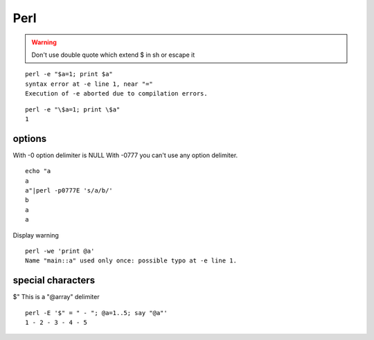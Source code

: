 
======
 Perl
======


.. warning::

    Don't use double quote which extend $ in sh or escape it


::

    perl -e "$a=1; print $a"
    syntax error at -e line 1, near "="
    Execution of -e aborted due to compilation errors.
    


::

    perl -e "\$a=1; print \$a"
    1



options
=======

With -0 option delimiter is NULL
With -0777 you can't use any option delimiter.

::

    echo "a
    a
    a"|perl -p0777E 's/a/b/'
    b
    a
    a
    

Display warning

::

    perl -we 'print @a'
    Name "main::a" used only once: possible typo at -e line 1.
    



special characters
==================

$"
This is a "@array" delimiter

::

    perl -E '$" = " - "; @a=1..5; say "@a"'
    1 - 2 - 3 - 4 - 5
    

